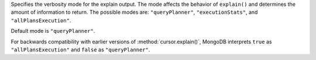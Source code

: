 Specifies the verbosity mode for the explain output. The mode affects
the behavior of ``explain()`` and determines the amount of information
to return. The possible modes are: ``"queryPlanner"``,
``"executionStats"``, and ``"allPlansExecution"``.

Default mode is ``"queryPlanner"``.

.. COMMENT for docs team - 
   unlike the explain command, for the shell helpers, queryPlanner is
   the default.

For backwards compatibility with earlier versions of
:method:`cursor.explain()`, MongoDB interprets ``true`` as
``"allPlansExecution"`` and ``false`` as ``"queryPlanner"``.
